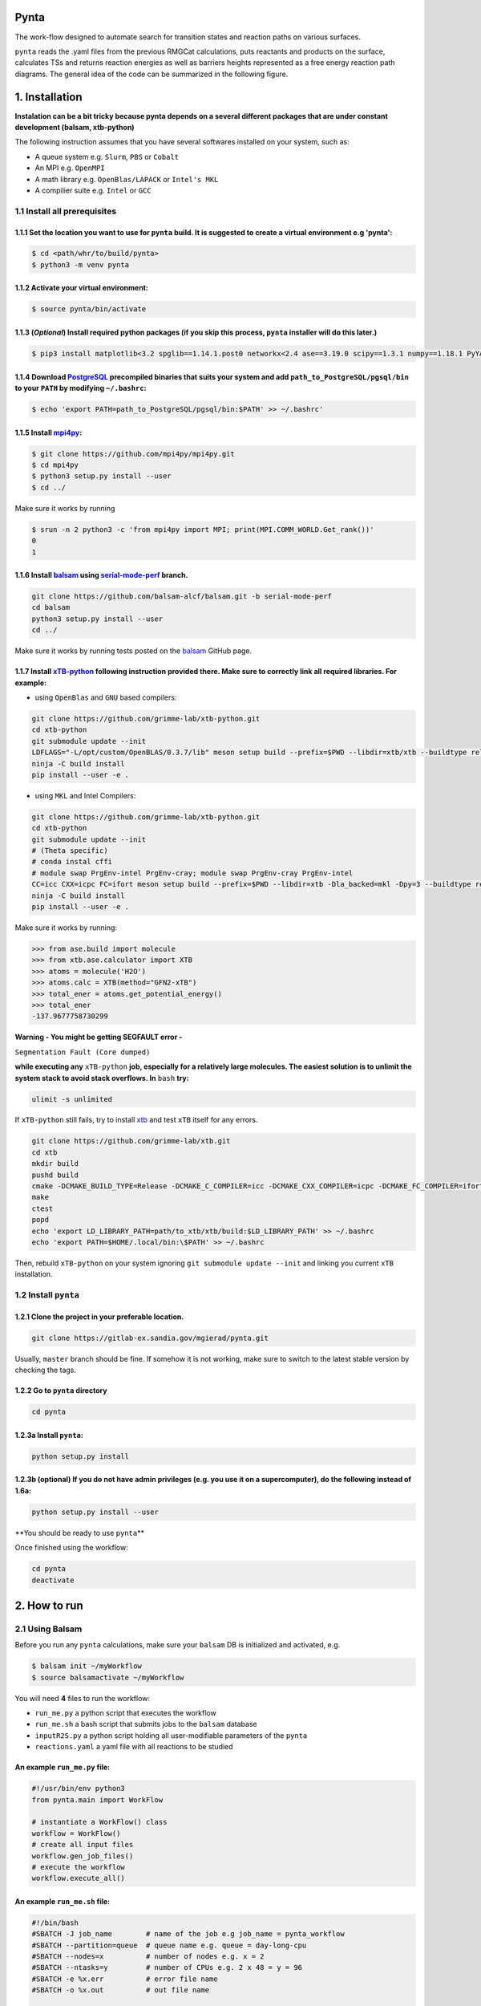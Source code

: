 .. role:: raw-html-m2r(raw)
   :format: html


Pynta
=====


.. raw:: html

The work-flow designed to automate search for transition states and reaction paths on various surfaces.

``pynta`` reads the .yaml files from the previous RMGCat calculations, puts reactants and products on the surface, calculates TSs and returns reaction energies as well as barriers heights represented as a free energy reaction path diagrams. The general idea of the code can be summarized in the following figure.

.. image:: workflow_idea.png
   :width: 800
   :align: center

1. Installation
===============

**Instalation can be a bit tricky because pynta depends on a several different packages that are under constant development (balsam, xtb-python)**


The following instruction assumes that you have several softwares installed on your system, such as:

* A queue system e.g. ``Slurm``\ , ``PBS`` or ``Cobalt``
* An MPI e.g. ``OpenMPI``
* A math library e.g. ``OpenBlas/LAPACK`` or ``Intel's MKL``
* A compilier suite e.g. ``Intel`` or ``GCC``

1.1 Install all prerequisites
-----------------------------

1.1.1 Set the location you want to use for ``pynta`` build. It is suggested to create a virtual environment e.g 'pynta':
^^^^^^^^^^^^^^^^^^^^^^^^^^^^^^^^^^^^^^^^^^^^^^^^^^^^^^^^^^^^^^^^^^^^^^^^^^^^^^^^^^^^^^^^^^^^^^^^^^^^^^^^^^^^^^^^^^^^^^^^^^^^

.. code-block:: bash

   $ cd <path/whr/to/build/pynta>
   $ python3 -m venv pynta

1.1.2 Activate your virtual environment:
^^^^^^^^^^^^^^^^^^^^^^^^^^^^^^^^^^^^^^^^

.. code-block:: bash

   $ source pynta/bin/activate

1.1.3 (\ *Optional*\ ) Install required python packages (if you skip this process, ``pynta`` installer will do this later.)
^^^^^^^^^^^^^^^^^^^^^^^^^^^^^^^^^^^^^^^^^^^^^^^^^^^^^^^^^^^^^^^^^^^^^^^^^^^^^^^^^^^^^^^^^^^^^^^^^^^^^^^^^^^^^^^^^^^^^^^^^^^^^^^

.. code-block:: bash

   $ pip3 install matplotlib<3.2 spglib==1.14.1.post0 networkx<2.4 ase==3.19.0 scipy==1.3.1 numpy==1.18.1 PyYAML==5.3.1 sella==1.0.3

1.1.4 Download `PostgreSQL <https://www.enterprisedb.com/download-postgresql-binaries>`_ precompiled binaries that suits your system and add ``path_to_PostgreSQL/pgsql/bin`` to your ``PATH`` by modifying ``~/.bashrc``:
^^^^^^^^^^^^^^^^^^^^^^^^^^^^^^^^^^^^^^^^^^^^^^^^^^^^^^^^^^^^^^^^^^^^^^^^^^^^^^^^^^^^^^^^^^^^^^^^^^^^^^^^^^^^^^^^^^^^^^^^^^^^^^^^^^^^^^^^^^^^^^^^^^^^^^^^^^^^^^^^^^^^^^^^^^^^^^^^^^^^^^^^^^^^^^^^^^^^^^^^^^^^^^^^^^^^^^^^^^^^^^^^^^^^^^^^^

.. code-block:: bash

   $ echo 'export PATH=path_to_PostgreSQL/pgsql/bin:$PATH' >> ~/.bashrc'



1.1.5 Install `mpi4py <https://github.com/mpi4py/mpi4py.git>`_\ :
^^^^^^^^^^^^^^^^^^^^^^^^^^^^^^^^^^^^^^^^^^^^^^^^^^^^^^^^^^^^^^^^^^^^^^^^^^^^^^^^^^^^^^^^^^^^^^^^^^^^^^^^^^^^^^^^^^^^^^^^^^^^^^^^^^^^^^^^^^^^^^^^^^^^^^^^^^^^^^^^^^^^^^^^^^^^^^^^^^^^^^^^^^^^^^^^^^^^^^^^^^^^^^^^^^^^^^^^^^^^^^^^^^^^^^^^^

.. code-block:: bash

   $ git clone https://github.com/mpi4py/mpi4py.git
   $ cd mpi4py
   $ python3 setup.py install --user
   $ cd ../

Make sure it works by running

.. code-block:: bash

   $ srun -n 2 python3 -c 'from mpi4py import MPI; print(MPI.COMM_WORLD.Get_rank())'
   0
   1

1.1.6 Install `balsam <https://github.com/balsam-alcf/balsam.git>`_ using `serial-mode-perf <https://github.com/balsam-alcf/balsam/tree/serial-mode-perf>`_ branch.
^^^^^^^^^^^^^^^^^^^^^^^^^^^^^^^^^^^^^^^^^^^^^^^^^^^^^^^^^^^^^^^^^^^^^^^^^^^^^^^^^^^^^^^^^^^^^^^^^^^^^^^^^^^^^^^^^^^^^^^^^^^^^^^^^^^^^^^^^^^^^^^^^^^^^^^^^^^^^^^^^^^^^^^^^^^^^^^^^^^^^^^^^^^^^^^^^^^^^^^^^^^^^^^^^^^^^^^^^^^^^^^^^^^^^^^^^

.. code-block:: bash

   git clone https://github.com/balsam-alcf/balsam.git -b serial-mode-perf
   cd balsam
   python3 setup.py install --user
   cd ../

Make sure it works by running tests posted on the `balsam <https://github.com/balsam-alcf/balsam.git>`_ GitHub page.

1.1.7 Install `xTB-python <https://github.com/grimme-lab/xtb-python>`_ following instruction provided there. Make sure to correctly link all required libraries. For example:
^^^^^^^^^^^^^^^^^^^^^^^^^^^^^^^^^^^^^^^^^^^^^^^^^^^^^^^^^^^^^^^^^^^^^^^^^^^^^^^^^^^^^^^^^^^^^^^^^^^^^^^^^^^^^^^^^^^^^^^^^^^^^^^^^^^^^^^^^^^^^^^^^^^^^^^^^^^^^^^^^^^^^^^^^^^^^^^^^


* using ``OpenBlas`` and ``GNU`` based compilers:

.. code-block:: bash

   git clone https://github.com/grimme-lab/xtb-python.git
   cd xtb-python
   git submodule update --init
   LDFLAGS="-L/opt/custom/OpenBLAS/0.3.7/lib" meson setup build --prefix=$PWD --libdir=xtb/xtb --buildtype release --optimization 2 -Dla_backend=openblas
   ninja -C build install
   pip install --user -e .


* using ``MKL`` and Intel Compilers:

.. code-block:: bash

   git clone https://github.com/grimme-lab/xtb-python.git
   cd xtb-python
   git submodule update --init
   # (Theta specific)
   # conda instal cffi
   # module swap PrgEnv-intel PrgEnv-cray; module swap PrgEnv-cray PrgEnv-intel
   CC=icc CXX=icpc FC=ifort meson setup build --prefix=$PWD --libdir=xtb -Dla_backed=mkl -Dpy=3 --buildtype release --optimization 2
   ninja -C build install
   pip install --user -e .

Make sure it works by running:

.. code-block:: python

   >>> from ase.build import molecule
   >>> from xtb.ase.calculator import XTB
   >>> atoms = molecule('H2O')
   >>> atoms.calc = XTB(method="GFN2-xTB")
   >>> total_ener = atoms.get_potential_energy()
   >>> total_ener
   -137.9677758730299

**Warning - You might be getting SEGFAULT error -**

``Segmentation Fault (Core dumped)``

**while executing any** ``xTB-python`` **job, especially for a relatively large molecules. The easiest solution is to unlimit the system stack to avoid stack overflows. In** ``bash`` **try:**

.. code-block::

   ulimit -s unlimited

If ``xTB-python`` still fails, try to install `xtb <https://github.com/grimme-lab/xtb>`_ and test ``xTB`` itself for any errors.

.. code-block:: bash

   git clone https://github.com/grimme-lab/xtb.git
   cd xtb
   mkdir build
   pushd build
   cmake -DCMAKE_BUILD_TYPE=Release -DCMAKE_C_COMPILER=icc -DCMAKE_CXX_COMPILER=icpc -DCMAKE_FC_COMPILER=ifort ..
   make
   ctest
   popd
   echo 'export LD_LIBRARY_PATH=path/to_xtb/xtb/build:$LD_LIBRARY_PATH' >> ~/.bashrc
   echo 'export PATH=$HOME/.local/bin:\$PATH' >> ~/.bashrc

Then, rebuild ``xTB-python`` on your system ignoring ``git submodule update --init`` and linking you current ``xTB`` installation.

1.2 Install ``pynta``
-------------------------

1.2.1 Clone the project in your preferable location.
^^^^^^^^^^^^^^^^^^^^^^^^^^^^^^^^^^^^^^^^^^^^^^^^^^^^

.. code-block::

   git clone https://gitlab-ex.sandia.gov/mgierad/pynta.git

Usually, ``master`` branch should be fine. If somehow it is not working, make sure to switch to the latest stable version by checking the tags.

1.2.2 Go to ``pynta`` directory
^^^^^^^^^^^^^^^^^^^^^^^^^^^^^^^^^^^

.. code-block::

   cd pynta

1.2.3a Install ``pynta``\ :
^^^^^^^^^^^^^^^^^^^^^^^^^^^^^

.. code-block::

   python setup.py install

1.2.3b (optional) If you do not have admin privileges (e.g. you use it on a supercomputer), do the following instead of 1.6a:
^^^^^^^^^^^^^^^^^^^^^^^^^^^^^^^^^^^^^^^^^^^^^^^^^^^^^^^^^^^^^^^^^^^^^^^^^^^^^^^^^^^^^^^^^^^^^^^^^^^^^^^^^^^^^^^^^^^^^^^^^^^^^

.. code-block::

   python setup.py install --user

**You should be ready to use ``pynta``\ **

Once finished using the workflow:

.. code-block::

   cd pynta
   deactivate

2. How to run
================

2.1 Using Balsam
-------------------------

Before you run any ``pynta`` calculations, make sure your ``balsam`` DB is initialized and activated, e.g.

.. code-block:: bash

   $ balsam init ~/myWorkflow
   $ source balsamactivate ~/myWorkflow

You will need **4** files to run the workflow:


* ``run_me.py`` a python script that executes the workflow
* ``run_me.sh`` a bash script that submits jobs to the ``balsam`` database
* ``inputR2S.py`` a python script holding all user-modifiable parameters of the ``pynta``
* ``reactions.yaml`` a yaml file with all reactions to be studied

An example ``run_me.py`` file:
^^^^^^^^^^^^^^^^^^^^^^^^^^^^^

.. code-block:: python

   #!/usr/bin/env python3
   from pynta.main import WorkFlow

   # instantiate a WorkFlow() class
   workflow = WorkFlow()
   # create all input files
   workflow.gen_job_files()
   # execute the workflow
   workflow.execute_all()

An example ``run_me.sh`` file:
^^^^^^^^^^^^^^^^^^^^^^^^^^^^^

.. code-block:: bash

   #!/bin/bash
   #SBATCH -J job_name        # name of the job e.g job_name = pynta_workflow
   #SBATCH --partition=queue  # queue name e.g. queue = day-long-cpu
   #SBATCH --nodes=x          # number of nodes e.g. x = 2
   #SBATCH --ntasks=y         # number of CPUs e.g. 2 x 48 = y = 96
   #SBATCH -e %x.err          # error file name
   #SBATCH -o %x.out          # out file name

   # load your quantum chemistry calculation package.
   # Alternatively, provide a path to the preferred executable in 'inputR2S.py'
   module load espresso
   # activate balsam environment, e.g.
   source balsamactivate ~/myWorkflow
   # run python executable script
   python3 $PWD/run_me.py
   # required environment variable if using balsam branch serial-mode-perf and SLURM
   export SLURM_HOSTS=$(scontrol show hostname)
   # launch serial jobs
   balsam launcher --job-mode=serial --wf-filter _ --limit-nodes=1 --num-transition-threads=1 &
   # give some time to prevent time out before the sockets are ready
   # for the quantum chemistry application, e.g. pw.x for Quantum Espresso
   sleep 45
   # launch mpi jobs
   balsam launcher --job-mode=mpi --wf-filter QE_Sock --offset-nodes=x-1 --num-transition-threads=1 &
   # wait until finished
   wait
   # deactivate balsam environment
   source balsamdeactivate

An example ``reactions.yaml`` file:
^^^^^^^^^^^^^^^^^^^^^^^^^^^^^

.. code-block:: yaml

     - index: 0
       reaction: OHX + X <=> OX + HX
       reaction_family: Surface_Abstraction
       reactant: |
           multiplicity -187
           1 *1 O u0 p0 c0 {2,S} {4,S}
           2 *2 H u0 p0 c0 {1,S}
           3 *3 X u0 p0 c0
           4    X u0 p0 c0 {1,S}
       product: |
           multiplicity -187
           1 *1 O u0 p0 c0 {4,S}
           2 *2 H u0 p0 c0 {3,S}
           3 *3 X u0 p0 c0 {2,S}
           4    X u0 p0 c0 {1,S}
       - index: 1
       reaction: H2OX + X <=> OHX + HX
       reaction_family: Surface_Abstraction
       reactant: |
           multiplicity -187
           1 *1 O u0 p0 c0 {2,S} {3,S} {4,S}
           2 *2 H u0 p0 c0 {1,S}
           3    H u0 p0 c0 {1,S}
           4    X u0 p0 c0 {1,S}
           5 *3 X u0 p0 c0
       product: |
           multiplicity -187
           1 *1 O u0 p0 c0 {2,S} {4,S}
           2 *2 H u0 p0 c0 {1,S}
           3    H u0 p0 c0 {5,S}
           4    X u0 p0 c0 {1,S}
           5 *3 X u0 p0 c0 {3,S}

An example ``inputR2S.py`` file:
^^^^^^^^^^^^^^^^^^^^^^^^^^^^^

.. code-block:: python

   from pathlib import Path
   '''
   ####################################################
                       Basic Input
   ####################################################
   '''
   ####################################################
   # do you want to run surface optimization
   optimize_slab = True
   ####################################################
   # specify facet orientation, repeats of the slab+ads
   # and repeats of the slab_opt unit cell
   surface_types_and_repeats = {'fcc111': [(3, 3, 1), (1, 1, 4)]}
   ####################################################
   # surface atoms
   metal_atom = 'Cu'
   ####################################################
   # lattice constant
   a = 3.6
   ####################################################
   # vacuum in the z direction (Angstrem)
   vacuum = 8.0
   ####################################################
   # Quantum Espresso pseudopotantials and exe settings
   # for DFT calculations
   pseudo_dir = '/home/mgierad/espresso/pseudo'

   pseudopotentials = "dict(Cu='Cu.pbe-spn-kjpaw_psl.1.0.0.UPF',"\
       + "H='H.pbe-kjpaw_psl.1.0.0.UPF'," \
       + "O='O.pbe-n-kjpaw_psl.1.0.0.UPF'," \
       + "C='C.pbe-n-kjpaw_psl.1.0.0.UPF'," \
       + "N='N.pbe-n-kjpaw_psl.1.0.0.UPF')" \

   executable = '/home/mgierad/00_codes/build/q-e-qe-6.4.1/build/bin/pw.x'
   ####################################################
   # Baslam settings
   node_packing_count = 48
   balsam_exe_settings = {'num_nodes': 1,  # nodes per each balsam job
                          'ranks_per_node': node_packing_count,  # cores per node
                          'threads_per_rank': 1
                          }
   calc_keywords = {'kpts': (3, 3, 1),
                    'occupations': 'smearing',
                    'smearing': 'marzari-vanderbilt',
                    'degauss': 0.01,  # Rydberg
                    'ecutwfc': 40,  # Rydberg
                    'nosym': True,  # Allow symmetry breaking during optimization
                    'conv_thr': 1e-11,
                    'mixing_mode': 'local-TF'
                    }
   ####################################################
   # Set up a working directory (this is default)
   creation_dir = Path.cwd().as_posix()
   ####################################################
   # filename of the .yaml file with reactions
   yamlfile = 'reactions.yaml'
   ####################################################
   # specify the scaling factor to scale the bond distance
   # between two atoms taking part in the reaction
   scfactor = 1.4
   ####################################################
   # specify the scaling factor to scale the target distance
   # i.e. the average bond distance between adsorbate and
   # the nearest surface metal atom
   scfactor_surface = 1.0
   ####################################################
   # do you want to apply the scfactor_surface to the species 1?
   scaled1 = False
   ####################################################
   # do you want to apply scfactor_surface to the species 2?
   scaled2 = False
   ####################################################

An example input files are also located at ``./pynta/example_run_files/``.

If you do not have a ``.yaml`` file with the reaction list but still want to use the work-flow, let me know. Also, stay tuned, as a version of ``pynta`` that can work without ``.yaml`` file is currently under development

2.2 Using only SLURM
--------------------

**Warning `dev` branch uses SLURM scheduler to deal with the job dependencies. Be aware that it might be a bit buggy and do not fully support all the features implemented in the `master` branch.**

An example script (using ``dev`` branch - SLURM):
^^^^^^^^^^^^^^^^^^^^^^^^^^^^^^^^^^^^^^^^^^^^^^^^^

.. code-block:: python

   #!/usr/bin/env python3
   #SBATCH -J job_name        # name of the job e.g job_name = pynta_workflow
   #SBATCH --partition=queue  # queue name e.g. queue = day-long-cpu
   #SBATCH --nodes=x          # number of nodes e.g. x = 2
   #SBATCH --ntasks=y         # number of CPUs e.g. 2 x 48 = y = 96
   #SBATCH -e %x.err          # error file name
   #SBATCH -o %x.out          # out file name

   import os
   import sys

   # get environmental variable
   submitDir = os.environ['SLURM_SUBMIT_DIR']
   # change directory to $SLURM_SUBMIT_DIR
   os.chdir(submitDir)
   # add current working directory to the path
   sys.path.append(os.getcwd())
   # import input file with - can be done only after sys.path.append(os.getcwd())
   import inputR2S
   # import executable class of pynta
   from pynta.main import WorkFlow
   # instantiate the WorkFlow class
   workflow = WorkFlow()
   # generate input files
   workflow.gen_job_files()
   # execute the work-flow
   workflow.execute()
